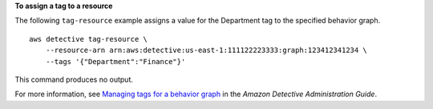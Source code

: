**To assign a tag to a resource**

The following ``tag-resource`` example assigns a value for the Department tag to the specified behavior graph. ::

    aws detective tag-resource \
        --resource-arn arn:aws:detective:us-east-1:111122223333:graph:123412341234 \
        --tags '{"Department":"Finance"}'

This command produces no output.

For more information, see `Managing tags for a behavior graph <https://docs.aws.amazon.com/detective/latest/adminguide/graph-tags.html>`__ in the *Amazon Detective Administration Guide*.
